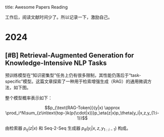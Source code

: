 title:      Awesome Papers Reading
#+date:       [2024-04-14 Sun 16:40]
#+filetags:   :note:

工作后，阅读文献时间少了。所以记录一下，激励自己。

* 2024

** [#B] Retrieval-Augmented Generation for Knowledge-Intensive NLP Tasks

预训练模型在“知识密集型”任务上仍有很多限制，其性能仍落后于“task-specific”模型。这篇文章探索了一种用于检索增强生成（RAG）的通用微调方法，如下图。 

#+attr_org: :width 900px
[[./imgs/20240618164121_rag.png]]

整个模型概率表示如下：

\[p_{\text{RAG-Token}}(y|x) \approx \prod_i^N\sum_{z\in\text{top-}k(p(\cdot|x))}p_\eta(z|x)p_\theta(y_i|x,z,y_{1:i-1})\] 

由检索器 $p_{\eta}(z|x)$ 和 Seq-2-Seq 生成器 $p_{\theta}(y_{i}|x,z,y_{1:i-1})$ 构成。
